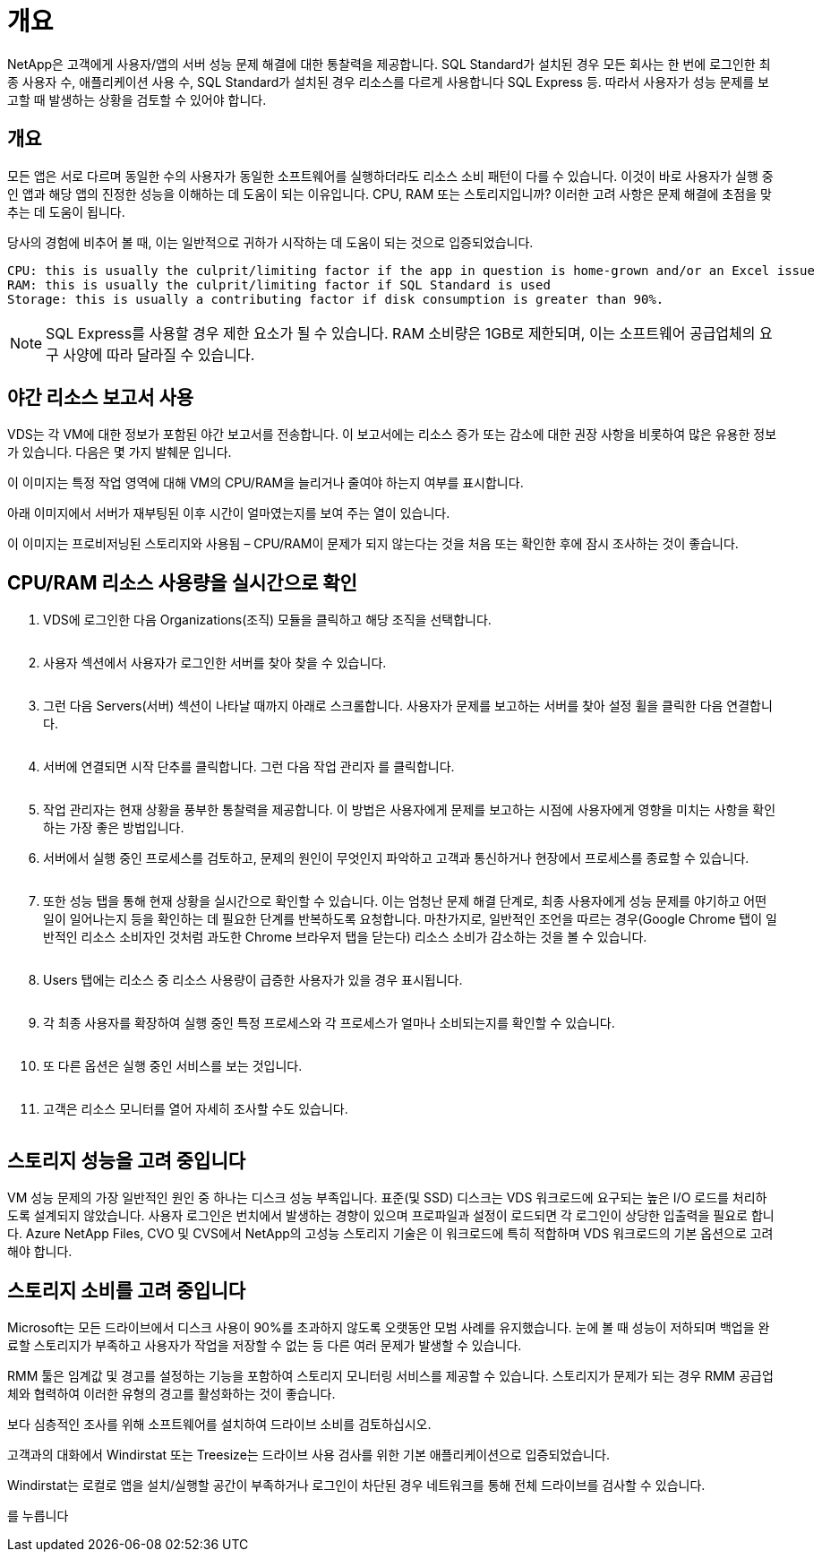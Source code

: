 = 개요


NetApp은 고객에게 사용자/앱의 서버 성능 문제 해결에 대한 통찰력을 제공합니다. SQL Standard가 설치된 경우 모든 회사는 한 번에 로그인한 최종 사용자 수, 애플리케이션 사용 수, SQL Standard가 설치된 경우 리소스를 다르게 사용합니다 SQL Express 등. 따라서 사용자가 성능 문제를 보고할 때 발생하는 상황을 검토할 수 있어야 합니다.



== 개요

모든 앱은 서로 다르며 동일한 수의 사용자가 동일한 소프트웨어를 실행하더라도 리소스 소비 패턴이 다를 수 있습니다. 이것이 바로 사용자가 실행 중인 앱과 해당 앱의 진정한 성능을 이해하는 데 도움이 되는 이유입니다. CPU, RAM 또는 스토리지입니까? 이러한 고려 사항은 문제 해결에 초점을 맞추는 데 도움이 됩니다.

당사의 경험에 비추어 볼 때, 이는 일반적으로 귀하가 시작하는 데 도움이 되는 것으로 입증되었습니다.

....
CPU: this is usually the culprit/limiting factor if the app in question is home-grown and/or an Excel issue
RAM: this is usually the culprit/limiting factor if SQL Standard is used
Storage: this is usually a contributing factor if disk consumption is greater than 90%.
....

NOTE: SQL Express를 사용할 경우 제한 요소가 될 수 있습니다. RAM 소비량은 1GB로 제한되며, 이는 소프트웨어 공급업체의 요구 사양에 따라 달라질 수 있습니다.



== 야간 리소스 보고서 사용

VDS는 각 VM에 대한 정보가 포함된 야간 보고서를 전송합니다. 이 보고서에는 리소스 증가 또는 감소에 대한 권장 사항을 비롯하여 많은 유용한 정보가 있습니다. 다음은 몇 가지 발췌문 입니다.

이 이미지는 특정 작업 영역에 대해 VM의 CPU/RAM을 늘리거나 줄여야 하는지 여부를 표시합니다.image:vm_performance1.png[""]

아래 이미지에서 서버가 재부팅된 이후 시간이 얼마였는지를 보여 주는 열이 있습니다.image:vm_performance2.png[""]

이 이미지는 프로비저닝된 스토리지와 사용됨 – CPU/RAM이 문제가 되지 않는다는 것을 처음 또는 확인한 후에 잠시 조사하는 것이 좋습니다.image:vm_performance3.png[""]



== CPU/RAM 리소스 사용량을 실시간으로 확인

. VDS에 로그인한 다음 Organizations(조직) 모듈을 클릭하고 해당 조직을 선택합니다.
+
image:vm_performance4.png[""]

. 사용자 섹션에서 사용자가 로그인한 서버를 찾아 찾을 수 있습니다.
+
image:vm_performance5.png[""]

. 그런 다음 Servers(서버) 섹션이 나타날 때까지 아래로 스크롤합니다. 사용자가 문제를 보고하는 서버를 찾아 설정 휠을 클릭한 다음 연결합니다.
+
image:vm_performance6.png[""]

. 서버에 연결되면 시작 단추를 클릭합니다. 그런 다음 작업 관리자 를 클릭합니다.
+
image:vm_performance7.png[""]

. 작업 관리자는 현재 상황을 풍부한 통찰력을 제공합니다. 이 방법은 사용자에게 문제를 보고하는 시점에 사용자에게 영향을 미치는 사항을 확인하는 가장 좋은 방법입니다.
. 서버에서 실행 중인 프로세스를 검토하고, 문제의 원인이 무엇인지 파악하고 고객과 통신하거나 현장에서 프로세스를 종료할 수 있습니다.
+
image:vm_performance8.png[""]

. 또한 성능 탭을 통해 현재 상황을 실시간으로 확인할 수 있습니다. 이는 엄청난 문제 해결 단계로, 최종 사용자에게 성능 문제를 야기하고 어떤 일이 일어나는지 등을 확인하는 데 필요한 단계를 반복하도록 요청합니다. 마찬가지로, 일반적인 조언을 따르는 경우(Google Chrome 탭이 일반적인 리소스 소비자인 것처럼 과도한 Chrome 브라우저 탭을 닫는다) 리소스 소비가 감소하는 것을 볼 수 있습니다.
+
image:vm_performance9.png[""]

. Users 탭에는 리소스 중 리소스 사용량이 급증한 사용자가 있을 경우 표시됩니다.
+
image:vm_performance10.png[""]

. 각 최종 사용자를 확장하여 실행 중인 특정 프로세스와 각 프로세스가 얼마나 소비되는지를 확인할 수 있습니다.
+
image:vm_performance11.png[""]

. 또 다른 옵션은 실행 중인 서비스를 보는 것입니다.
+
image:vm_performance12.png[""]

. 고객은 리소스 모니터를 열어 자세히 조사할 수도 있습니다.
+
image:vm_performance13.png[""]





== 스토리지 성능을 고려 중입니다

VM 성능 문제의 가장 일반적인 원인 중 하나는 디스크 성능 부족입니다. 표준(및 SSD) 디스크는 VDS 워크로드에 요구되는 높은 I/O 로드를 처리하도록 설계되지 않았습니다. 사용자 로그인은 번치에서 발생하는 경향이 있으며 프로파일과 설정이 로드되면 각 로그인이 상당한 입출력을 필요로 합니다. Azure NetApp Files, CVO 및 CVS에서 NetApp의 고성능 스토리지 기술은 이 워크로드에 특히 적합하며 VDS 워크로드의 기본 옵션으로 고려해야 합니다.



== 스토리지 소비를 고려 중입니다

Microsoft는 모든 드라이브에서 디스크 사용이 90%를 초과하지 않도록 오랫동안 모범 사례를 유지했습니다. 눈에 볼 때 성능이 저하되며 백업을 완료할 스토리지가 부족하고 사용자가 작업을 저장할 수 없는 등 다른 여러 문제가 발생할 수 있습니다.

RMM 툴은 임계값 및 경고를 설정하는 기능을 포함하여 스토리지 모니터링 서비스를 제공할 수 있습니다. 스토리지가 문제가 되는 경우 RMM 공급업체와 협력하여 이러한 유형의 경고를 활성화하는 것이 좋습니다.

보다 심층적인 조사를 위해 소프트웨어를 설치하여 드라이브 소비를 검토하십시오.

고객과의 대화에서 Windirstat 또는 Treesize는 드라이브 사용 검사를 위한 기본 애플리케이션으로 입증되었습니다.

Windirstat는 로컬로 앱을 설치/실행할 공간이 부족하거나 로그인이 차단된 경우 네트워크를 통해 전체 드라이브를 검사할 수 있습니다.

를 누릅니다image:vm_performance14.png[""]
